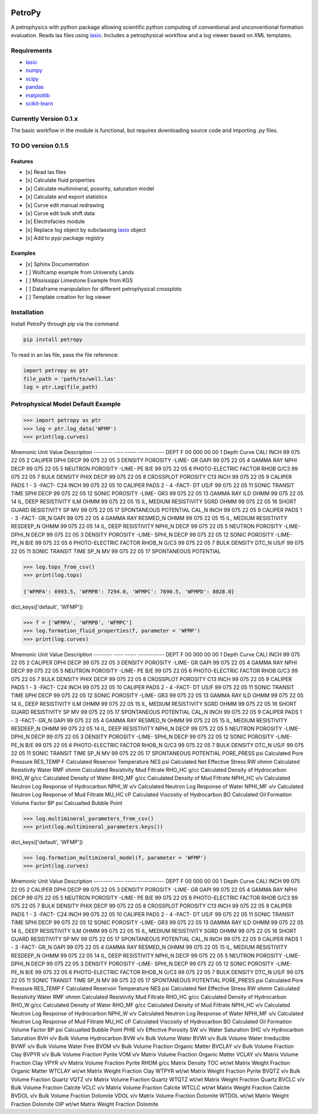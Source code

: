 .. image:: https://www.toddheitmann.com/images/petropy_logo.png

PetroPy
=======

A petrophysics with python package allowing scientific python computing
of conventional and unconventional formation evaluation. Reads las files
using `lasio <https://github.com/kinverarity1/lasio>`__. Includes a
petrophysical workflow and a log viewer based on XML templates.

.. image:: https://www.toddheitmann.com/images/university_6-17_no1.png

Requirements
------------

-  `lasio <https://github.com/kinverarity1/lasio>`__
-  `numpy <http://www.numpy.org>`__
-  `scipy <https://www.scipy.org>`__
-  `pandas <http://pandas.pydata.org>`__
-  `matplotlib <http://matplotlib.org>`__
-  `scikit-learn <http://scikit-learn.org/stable/>`__

Currently Version 0.1.x
-----------------------

The basic workflow in the module is functional, but requires downloading source code and importing .py files.

TO DO version 0.1.5
-------------------

Features
~~~~~~~~

-  [x] Read las files
-  [x] Calculate fluid properties
-  [x] Calculate multimineral, posority, saturation model
-  [x] Calculate and export statistics
-  [x] Curve edit manual redrawing
-  [x] Curve edit bulk shift data
-  [x] Electrofacies module
-  [x] Replace log object by subclassing `lasio <https://github.com/kinverarity1/lasio>`__ object
-  [x] Add to pypi package registry

Examples
~~~~~~~~

-  [x] Sphinx Documentation
-  [ ] Wolfcamp example from University Lands
-  [ ] Mississippi Limestone Example from KGS
-  [ ] Dataframe manipulation for different petrophysical crossplots
-  [ ] Template creation for log viewer

Installation
------------

Install PetroPy through pip via the command

.. code-block:: bash

  pip install petropy


To read in an las file, pass the file reference:

.. code-block:: python

  import petropy as ptr
  file_path = 'path/to/well.las'
  log = ptr.Log(file_path)

Petrophysical Model Default Example
-----------------------------------

.. code-block:: python

  >>> import petropy as ptr
  >>> log = ptr.log_data('WFMP')
  >>> print(log.curves)

Mnemonic   Unit  Value         Description
--------   ----  -----         -----------
DEPT       F     00 000 00 00  1  Depth Curve
CALI       INCH  99 075 22 05  2  CALIPER
DPHI       DECP  99 075 22 05  3  DENSITY POROSITY -LIME-
GR         GAPI  99 075 22 05  4  GAMMA RAY
NPHI       DECP  99 075 22 05  5  NEUTRON POROSITY -LIME-
PE         B/E   99 075 22 05  6  PHOTO-ELECTRIC FACTOR
RHOB       G/C3  99 075 22 05  7  BULK DENSITY
PHIX       DECP  99 075 22 05  8  CROSSPLOT POROSITY
C13        INCH  99 075 22 05  9  CALIPER PADS 1 - 3    -FACT-
C24        INCH  99 075 22 05  10  CALIPER PADS 2 - 4    -FACT-
DT         US/F  99 075 22 05  11  SONIC TRANSIT TIME
SPHI       DECP  99 075 22 05  12  SONIC POROSITY  -LIME-
GR3              99 075 22 05  13  GAMMA RAY
ILD        OHMM  99 075 22 05  14  IL, DEEP RESISTIVITY
ILM        OHMM  99 075 22 05  15  IL, MEDIUM RESISTIVITY
SGRD       OHMM  99 075 22 05  16  SHORT GUARD RESISTIVITY
SP         MV    99 075 22 05  17  SPONTANEOUS POTENTIAL
CAL_N      INCH  99 075 22 05  9  CALIPER PADS 1 - 3    -FACT-
GR_N       GAPI  99 075 22 05  4  GAMMA RAY
RESMED_N   OHMM  99 075 22 05  15  IL, MEDIUM RESISTIVITY
RESDEEP_N  OHMM  99 075 22 05  14  IL, DEEP RESISTIVITY
NPHI_N     DECP  99 075 22 05  5  NEUTRON POROSITY -LIME-
DPHI_N     DECP  99 075 22 05  3  DENSITY POROSITY -LIME-
SPHI_N     DECP  99 075 22 05  12  SONIC POROSITY  -LIME-
PE_N       B/E   99 075 22 05  6  PHOTO-ELECTRIC FACTOR
RHOB_N     G/C3  99 075 22 05  7  BULK DENSITY
DTC_N      US/F  99 075 22 05  11  SONIC TRANSIT TIME
SP_N       MV    99 075 22 05  17  SPONTANEOUS POTENTIAL

.. code-block:: python

  >>> log.tops_from_csv()
  >>> print(log.tops)

  {'WFMPA': 6993.5, 'WFMPB': 7294.0, 'WFMPC': 7690.5, 'WFMPD': 8028.0}

.. code-block:: python
  >>> log.fluid_properties_parameters_from_csv()
  >>> print(log.fluid_properties_parameters.keys())

dict_keys(['default', 'WFMP'])

.. code-block:: python

  >>> f = ['WFMPA', 'WFMPB', 'WFMPC']
  >>> log.formation_fluid_properties(f, parameter = 'WFMP')
  >>> print(log.curves)


Mnemonic    Unit  Value         Description
--------    ----  -----         -----------
DEPT        F     00 000 00 00  1  Depth Curve
CALI        INCH  99 075 22 05  2  CALIPER
DPHI        DECP  99 075 22 05  3  DENSITY POROSITY -LIME-
GR          GAPI  99 075 22 05  4  GAMMA RAY
NPHI        DECP  99 075 22 05  5  NEUTRON POROSITY -LIME-
PE          B/E   99 075 22 05  6  PHOTO-ELECTRIC FACTOR
RHOB        G/C3  99 075 22 05  7  BULK DENSITY
PHIX        DECP  99 075 22 05  8  CROSSPLOT POROSITY
C13         INCH  99 075 22 05  9  CALIPER PADS 1 - 3    -FACT-
C24         INCH  99 075 22 05  10  CALIPER PADS 2 - 4    -FACT-
DT          US/F  99 075 22 05  11  SONIC TRANSIT TIME
SPHI        DECP  99 075 22 05  12  SONIC POROSITY  -LIME-
GR3               99 075 22 05  13  GAMMA RAY
ILD         OHMM  99 075 22 05  14  IL, DEEP RESISTIVITY
ILM         OHMM  99 075 22 05  15  IL, MEDIUM RESISTIVITY
SGRD        OHMM  99 075 22 05  16  SHORT GUARD RESISTIVITY
SP          MV    99 075 22 05  17  SPONTANEOUS POTENTIAL
CAL_N       INCH  99 075 22 05  9  CALIPER PADS 1 - 3    -FACT-
GR_N        GAPI  99 075 22 05  4  GAMMA RAY
RESMED_N    OHMM  99 075 22 05  15  IL, MEDIUM RESISTIVITY
RESDEEP_N   OHMM  99 075 22 05  14  IL, DEEP RESISTIVITY
NPHI_N      DECP  99 075 22 05  5  NEUTRON POROSITY -LIME-
DPHI_N      DECP  99 075 22 05  3  DENSITY POROSITY -LIME-
SPHI_N      DECP  99 075 22 05  12  SONIC POROSITY  -LIME-
PE_N        B/E   99 075 22 05  6  PHOTO-ELECTRIC FACTOR
RHOB_N      G/C3  99 075 22 05  7  BULK DENSITY
DTC_N       US/F  99 075 22 05  11  SONIC TRANSIT TIME
SP_N        MV    99 075 22 05  17  SPONTANEOUS POTENTIAL
PORE_PRESS  psi                 Calculated Pore Pressure
RES_TEMP    F                   Calculated Reservoir Temperature
NES         psi                 Calculated Net Effective Stress
RW          ohmm                Calculated Resistivity Water
RMF         ohmm                Calculated Resistivity Mud Filtrate
RHO_HC      g/cc                Calculated Density of Hydrocarbon
RHO_W       g/cc                Calculated Density of Water
RHO_MF      g/cc                Calculated Density of Mud Filtrate
NPHI_HC     v/v                 Calculated Neutron Log Response of Hydrocarbon
NPHI_W      v/v                 Calculated Neutron Log Response of Water
NPHI_MF     v/v                 Calculated Neutron Log Response of Mud Filtrate
MU_HC       cP                  Calculated Viscosity of Hydrocarbon
BO                              Calculated Oil Formation Volume Factor
BP          psi                 Calcualted Bubble Point

.. code-block:: python

  >>> log.multimineral_parameters_from_csv()
  >>> print(log.multimineral_parameters.keys())

dict_keys(['default', 'WFMP'])

.. code-block:: python

  >>> log.formation_multimineral_model(f, parameter = 'WFMP')
  >>> print(log.curves)

Mnemonic    Unit   Value         Description
--------    ----   -----         -----------
DEPT        F      00 000 00 00  1  Depth Curve
CALI        INCH   99 075 22 05  2  CALIPER
DPHI        DECP   99 075 22 05  3  DENSITY POROSITY -LIME-
GR          GAPI   99 075 22 05  4  GAMMA RAY
NPHI        DECP   99 075 22 05  5  NEUTRON POROSITY -LIME-
PE          B/E    99 075 22 05  6  PHOTO-ELECTRIC FACTOR
RHOB        G/C3   99 075 22 05  7  BULK DENSITY
PHIX        DECP   99 075 22 05  8  CROSSPLOT POROSITY
C13         INCH   99 075 22 05  9  CALIPER PADS 1 - 3    -FACT-
C24         INCH   99 075 22 05  10  CALIPER PADS 2 - 4    -FACT-
DT          US/F   99 075 22 05  11  SONIC TRANSIT TIME
SPHI        DECP   99 075 22 05  12  SONIC POROSITY  -LIME-
GR3                99 075 22 05  13  GAMMA RAY
ILD         OHMM   99 075 22 05  14  IL, DEEP RESISTIVITY
ILM         OHMM   99 075 22 05  15  IL, MEDIUM RESISTIVITY
SGRD        OHMM   99 075 22 05  16  SHORT GUARD RESISTIVITY
SP          MV     99 075 22 05  17  SPONTANEOUS POTENTIAL
CAL_N       INCH   99 075 22 05  9  CALIPER PADS 1 - 3    -FACT-
GR_N        GAPI   99 075 22 05  4  GAMMA RAY
RESMED_N    OHMM   99 075 22 05  15  IL, MEDIUM RESISTIVITY
RESDEEP_N   OHMM   99 075 22 05  14  IL, DEEP RESISTIVITY
NPHI_N      DECP   99 075 22 05  5  NEUTRON POROSITY -LIME-
DPHI_N      DECP   99 075 22 05  3  DENSITY POROSITY -LIME-
SPHI_N      DECP   99 075 22 05  12  SONIC POROSITY  -LIME-
PE_N        B/E    99 075 22 05  6  PHOTO-ELECTRIC FACTOR
RHOB_N      G/C3   99 075 22 05  7  BULK DENSITY
DTC_N       US/F   99 075 22 05  11  SONIC TRANSIT TIME
SP_N        MV     99 075 22 05  17  SPONTANEOUS POTENTIAL
PORE_PRESS  psi                  Calculated Pore Pressure
RES_TEMP    F                    Calculated Reservoir Temperature
NES         psi                  Calculated Net Effective Stress
RW          ohmm                 Calculated Resistivity Water
RMF         ohmm                 Calculated Resistivity Mud Filtrate
RHO_HC      g/cc                 Calculated Density of Hydrocarbon
RHO_W       g/cc                 Calculated Density of Water
RHO_MF      g/cc                 Calculated Density of Mud Filtrate
NPHI_HC     v/v                  Calculated Neutron Log Response of Hydrocarbon
NPHI_W      v/v                  Calculated Neutron Log Response of Water
NPHI_MF     v/v                  Calculated Neutron Log Response of Mud Filtrate
MU_HC       cP                   Calculated Viscosity of Hydrocarbon
BO                               Calculated Oil Formation Volume Factor
BP          psi                  Calcualted Bubble Point
PHIE        v/v                  Effective Porosity
SW          v/v                  Water Saturation
SHC         v/v                  Hydrocarbon Saturation
BVH         v/v                  Bulk Volume Hydrocarbon
BVW         v/v                  Bulk Volume Water
BVWI        v/v                  Bulk Volume Water Irreducible
BVWF        v/v                  Bulk Volume Water Free
BVOM        v/v                  Bulk Volume Fraction Organic Matter
BVCLAY      v/v                  Bulk Volume Fraction Clay
BVPYR       v/v                  Bulk Volume Fraction Pyrite
VOM         v/v                  Matrix Volume Fraction Organic Matter
VCLAY       v/v                  Matrix Volume Fraction Clay
VPYR        v/v                  Matrix Volume Fraction Pyrite
RHOM        g/cc                 Matrix Density
TOC         wt/wt                Matrix Weight Fraction Organic Matter
WTCLAY      wt/wt                Matrix Weight Fraction Clay
WTPYR       wt/wt                Matrix Weight Fraction Pyrite
BVQTZ       v/v                  Bulk Volume Fraction Quartz
VQTZ        v/v                  Matrix Volume Fraction Quartz
WTQTZ       wt/wt                Matrix Weight Fraction Quartz
BVCLC       v/v                  Bulk Volume Fraction Calcite
VCLC        v/v                  Matrix Volume Fraction Calcite
WTCLC       wt/wt                Matrix Weight Fraction Calcite
BVDOL       v/v                  Bulk Volume Fraction Dolomite
VDOL        v/v                  Matrix Volume Fraction Dolomite
WTDOL       wt/wt                Matrix Weight Fraction Dolomite
OIP         wt/wt                Matrix Weight Fraction Dolomite
